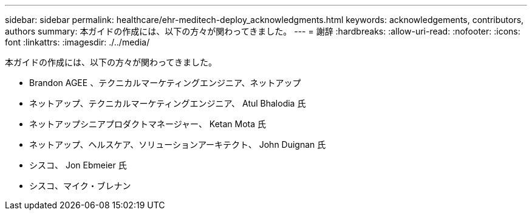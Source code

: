 ---
sidebar: sidebar 
permalink: healthcare/ehr-meditech-deploy_acknowledgments.html 
keywords: acknowledgements, contributors, authors 
summary: 本ガイドの作成には、以下の方々が関わってきました。 
---
= 謝辞
:hardbreaks:
:allow-uri-read: 
:nofooter: 
:icons: font
:linkattrs: 
:imagesdir: ./../media/


本ガイドの作成には、以下の方々が関わってきました。

* Brandon AGEE 、テクニカルマーケティングエンジニア、ネットアップ
* ネットアップ、テクニカルマーケティングエンジニア、 Atul Bhalodia 氏
* ネットアップシニアプロダクトマネージャー、 Ketan Mota 氏
* ネットアップ、ヘルスケア、ソリューションアーキテクト、 John Duignan 氏
* シスコ、 Jon Ebmeier 氏
* シスコ、マイク・ブレナン


